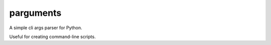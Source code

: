 parguments
==========

A simple cli args parser for Python.

Useful for creating command-line scripts.